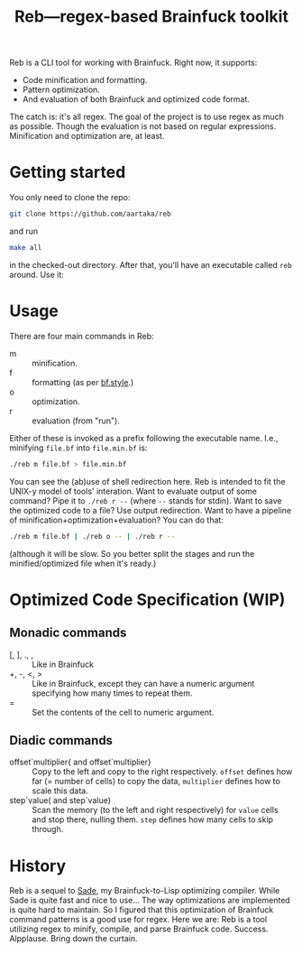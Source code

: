 #+TITLE:Reb—regex-based Brainfuck toolkit

Reb is a CLI tool for working with Brainfuck. Right now, it supports:
- Code minification and formatting.
- Pattern optimization.
- And evaluation of both Brainfuck and optimized code format.

The catch is: it's all regex.
The goal of the project is to use regex as much as possible.
Though the evaluation is not based on regular expressions.
Minification and optimization are, at least.

* Getting started

You only need to clone the repo:

#+begin_src sh
git clone https://github.com/aartaka/reb
#+end_src

and run
#+begin_src sh
make all
#+end_src

in the checked-out directory.
After that, you'll have an executable called =reb= around.
Use it:

* Usage

There are four main commands in Reb:
- m :: minification.
- f :: formatting (as per [[https://github.com/bf-enterprise-solutions/bf.style][bf.style]].)
- o :: optimization.
- r :: evaluation (from "run").

Either of these is invoked as a prefix following the executable name.
I.e., minifying =file.bf= into =file.min.bf= is:
#+begin_src sh
./reb m file.bf > file.min.bf
#+end_src

You can see the (ab)use of shell redirection here.
Reb is intended to fit the UNIX-y model of tools' interation.
Want to evaluate output of some command? Pipe it to =./reb r --= (where =--= stands for stdin).
Want to save the optimized code to a file? Use output redirection.
Want to have a pipeline of minification+optimization+evaluation?
You can do that:
#+begin_src sh
  ./reb m file.bf | ./reb o -- | ./reb r --
#+end_src

(although it will be slow.
So you better split the stages and run the minified/optimized file when it's ready.)

* Optimized Code Specification (WIP)

** Monadic commands
- [, ], ., , :: Like in Brainfuck
- +, -, <, > :: Like in Brainfuck, except they can have a numeric argument specifying how many times to repeat them.
- = :: Set the contents of the cell to numeric argument.

** Diadic commands
- offset`multiplier{ and offset`multiplier} :: Copy to the left and copy to the right respectively. ~offset~ defines how far (= number of cells) to copy the data, ~multiplier~ defines how to scale this data.
- step`value( and step`value) :: Scan the memory (to the left and right respectively) for ~value~ cells and stop there, nulling them. ~step~ defines how many cells to skip through.

* History

Reb is a sequel to [[https://github.com/aartaka/sade][Sade]], my Brainfuck-to-Lisp optimizing compiler.
While Sade is quite fast and nice to use...
The way optimizations are implemented is quite hard to maintain.
So I figured that this optimization of Brainfuck command patterns is a good use for regex.
Here we are: Reb is a tool utilizing regex to minify, compile, and parse Brainfuck code.
Success. Alpplause. Bring down the curtain.
